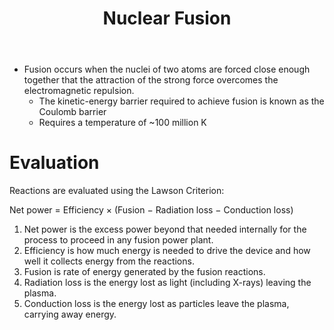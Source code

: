#+title: Nuclear Fusion

- Fusion occurs when the nuclei of two atoms are forced close enough together that the attraction of the strong force overcomes the electromagnetic repulsion.
  - The kinetic-energy barrier required to achieve fusion is known as the Coulomb barrier
  - Requires a temperature of ~100 million K

* Evaluation

Reactions are evaluated using the Lawson Criterion:

Net power = Efficiency × (Fusion − Radiation loss − Conduction loss) 

1. Net power is the excess power beyond that needed internally for the process to proceed in any fusion power plant.
2. Efficiency is how much energy is needed to drive the device and how well it collects energy from the reactions.
3. Fusion is rate of energy generated by the fusion reactions.
4. Radiation loss is the energy lost as light (including X-rays) leaving the plasma.
5. Conduction loss is the energy lost as particles leave the plasma, carrying away energy.
